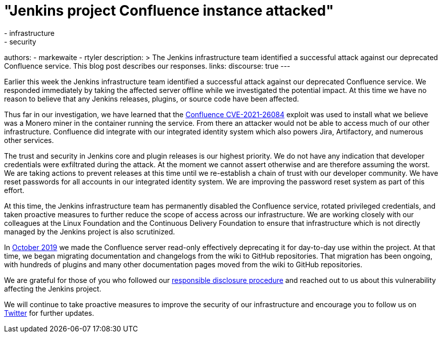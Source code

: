 = "Jenkins project Confluence instance attacked"
:tags:
- infrastructure
- security
authors:
- markewaite
- rtyler
description: >
  The Jenkins infrastructure team identified a successful attack against our deprecated Confluence service.
  This blog post describes our responses.
links:
  discourse: true
---

Earlier this week the Jenkins infrastructure team identified a successful attack against our deprecated Confluence service.
We responded immediately by taking the affected server offline while we investigated the potential impact.
At this time we have no reason to believe that any Jenkins releases, plugins, or source code have been affected.

Thus far in our investigation, we have learned that the link:https://confluence.atlassian.com/doc/confluence-security-advisory-2021-08-25-1077906215.html[Confluence CVE-2021-26084] exploit was used to install what we believe was a Monero miner in the container running the service.
From there an attacker would not be able to access much of our other infrastructure.
Confluence did integrate with our integrated identity system which also powers Jira, Artifactory, and numerous other services.

The trust and security in Jenkins core and plugin releases is our highest priority.
We do not have any indication that developer credentials were exfiltrated during the attack.
At the moment we cannot assert otherwise and are therefore assuming the worst.
We are taking actions to prevent releases at this time until we re-establish a chain of trust with our developer community.
We have reset passwords for all accounts in our integrated identity system.
We are improving the password reset system as part of this effort.

At this time, the Jenkins infrastructure team has permanently disabled the Confluence service, rotated privileged credentials, and taken proactive measures to further reduce the scope of access across our infrastructure.
We are working closely with our colleagues at the Linux Foundation and the Continuous Delivery Foundation to ensure that infrastructure which is not directly managed by the Jenkins project is also scrutinized.

In link:https://groups.google.com/g/jenkinsci-dev/c/lNmas8aBRrI/m/eL3u7A6qBwAJ[October 2019] we made the Confluence server read-only effectively deprecating it for day-to-day use within the project.
At that time, we began migrating documentation and changelogs from the wiki to GitHub repositories.
That migration has been ongoing, with hundreds of plugins and many other documentation pages moved from the wiki to GitHub repositories.

We are grateful for those of you who followed our link:/security/#reporting-vulnerabilities[responsible disclosure procedure] and reached out to us about this vulnerability affecting the Jenkins project.

We will continue to take proactive measures to improve the security of our infrastructure and encourage you to follow us on link:https://twitter.com/jenkinsci[Twitter] for further updates.
